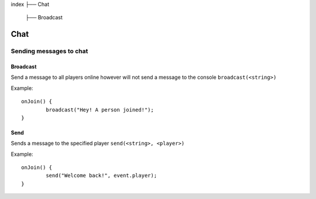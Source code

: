 index
├── Chat
	├── Broadcast

Chat
====

Sending messages to chat
----

Broadcast
~~~~
Send a message to all players online however will not send a message to the console
``broadcast(<string>)``

Example::
	
	onJoin() {
		broadcast("Hey! A person joined!");
	}
	
	
Send
~~~~
Sends a message to the specified player
``send(<string>, <player>)``

Example::
	
	onJoin() {
		send("Welcome back!", event.player);
	}
